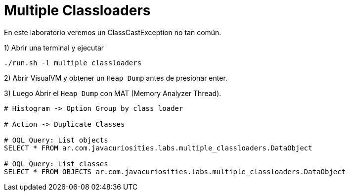 = Multiple Classloaders

En este laboratorio veremos un ClassCastException no tan común.

1) Abrir una terminal y ejecutar

[source,bash]
----
./run.sh -l multiple_classloaders
----

2) Abrir VisualVM y obtener un `Heap Dump` antes de presionar enter.

3) Luego Abrir el `Heap Dump` con MAT (Memory Analyzer Thread).

[source,bash]
----
# Histogram -> Option Group by class loader

# Action -> Duplicate Classes

# OQL Query: List objects
SELECT * FROM ar.com.javacuriosities.labs.multiple_classloaders.DataObject

# OQL Query: List classes
SELECT * FROM OBJECTS ar.com.javacuriosities.labs.multiple_classloaders.DataObject
----



